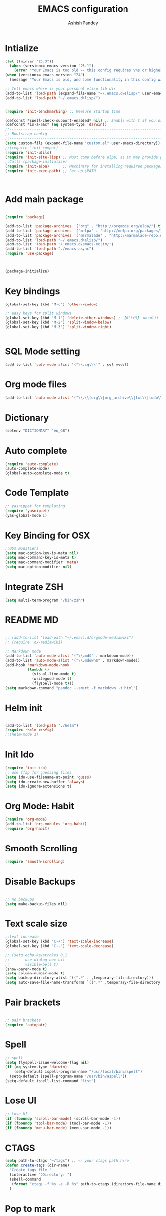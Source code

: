 #+TITLE: EMACS configuration
#+toc: Emacs Configurations
#+AUTHOR: Ashish Pandey
#+EMAIL: apandey092@gmail.com
* Intialize

#+begin_src emacs-lisp
(let ((minver "23.3"))
  (when (version<= emacs-version "23.1")
    (error "Your Emacs is too old -- this config requires v%s or higher" minver)))
(when (version<= emacs-version "24")
  (message "Your Emacs is old, and some functionality in this config will be disabled. Please upgrade if possible."))

;; Tell emacs where is your personal elisp lib dir
(add-to-list 'load-path (expand-file-name "~/.emacs.d/elisp/" user-emacs-directory))
(add-to-list 'load-path "~/.emacs.d/lisp/")


(require 'init-benchmarking) ;; Measure startup time

(defconst *spell-check-support-enabled* nil) ;; Enable with t if you prefer
(defconst *is-a-mac* (eq system-type 'darwin))
;;----------------------------------------------------------------------------
;; Bootstrap config
;;----------------------------------------------------------------------------
(setq custom-file (expand-file-name "custom.el" user-emacs-directory))
;;(require 'init-compat)
(require 'init-utils)
(require 'init-site-lisp) ;; Must come before elpa, as it may provide package.el
;;Calls (package-initialize)
(require 'init-elpa)      ;; Machinery for installing required packages
(require 'init-exec-path) ;; Set up $PATH



#+end_src 
* Add main package
#+begin_src emacs-lisp

(require 'package)

(add-to-list 'package-archives '("org" . "http://orgmode.org/elpa/") t)
(add-to-list 'package-archives '("melpa" . "http://melpa.org/packages/"))
(add-to-list 'package-archives '("marmalade" . "http://marmalade-repo.org/packages/"))
(add-to-list 'load-path "~/.emacs.d/elisp/")
(add-to-list 'load-path "/.emacs.d/emacs-eclim/")
(add-to-list 'load-path "./emacs-async")
(require 'use-package)



(package-initialize)

#+end_src
* Key bindings
#+begin_src emacs-lisp
(global-set-key (kbd "M-c") 'other-window) ;

;; easy keys for split windows
(global-set-key (kbd "M-1") 'delete-other-windows) ; 【Alt+3】 unsplit all
(global-set-key (kbd "M-2") 'split-window-below)
(global-set-key (kbd "M-3") 'split-window-right)


#+end_src
* SQL Mode setting
#+begin_src emacs-lisp
(add-to-list 'auto-mode-alist '("\\.cql\\'" . sql-mode))
#+end_src
* Org mode files
#+begin_src emacs-lisp
(add-to-list 'auto-mode-alist '("\\.\\(org\\|org_archive\\|txt\\|todo\\)$" . org-mode))
#+end_src
* Dictionary
#+begin_src emacs-lisp
(setenv "DICTIONARY" "en_GB")
#+end_src
* Auto complete
#+begin_src emacs-lisp
(require 'auto-complete)
(auto-complete-mode)
(global-auto-complete-mode t)
#+end_src
* Code Template
#+begin_src emacs-lisp
;; yasnippet for templating
(require 'yasnippet)
(yas-global-mode 1)

#+end_src
* Key Binding for OSX
#+begin_src emacs-lisp
;;OSX modifiers
(setq mac-option-key-is-meta nil)
(setq mac-command-key-is-meta t)
(setq mac-command-modifier 'meta)
(setq mac-option-modifier nil)

#+end_src
* Integrate ZSH
#+begin_src emacs-lisp
(setq multi-term-program "/bin/zsh")
#+end_src
* README MD 
#+begin_src emacs-lisp

;; (add-to-list 'load-path "~/.emacs.d/orgmode-mediawiki")
;; (require 'ox-mediawiki)

;; Markdown mode
(add-to-list 'auto-mode-alist '("\\.md$" . markdown-mode))
(add-to-list 'auto-mode-alist '("\\.mdown$" . markdown-mode))
(add-hook 'markdown-mode-hook
          (lambda ()
            (visual-line-mode t)
            (writegood-mode t)
            (flyspell-mode t)))
(setq markdown-command "pandoc --smart -f markdown -t html")

#+end_src
* Helm init
#+begin_src emacs-lisp

(add-to-list 'load-path "./helm")
(require 'helm-config)
;;(helm-mode 1)

#+end_src
* Init Ido
#+begin_src emacs-lisp
(require 'init-ido)
;; use ffap for guessing files
(setq ido-use-filename-at-point 'guess)
(setq ido-create-new-buffer 'always)
(setq ido-ignore-extensions t)

#+end_src
* Org Mode: Habit
#+begin_src emacs-lisp
(require 'org-mode)
(add-to-list 'org-modules 'org-habit)
(require 'org-habit)

#+end_src
* Smooth Scrolling
#+begin_src emacs-lisp
(require 'smooth-scrolling)
#+end_src
* Disable Backups
#+begin_src emacs-lisp

;; no backups
(setq make-backup-files nil)

#+end_src
* Text scale size
#+begin_src emacs-lisp
;;text increase
(global-set-key (kbd "C-+") 'text-scale-increase)
(global-set-key (kbd "C--") 'text-scale-decrease)

;; (setq echo-keystrokes 0.1
;;       use-dialog-box nil
;;       visible-bell t)
(show-paren-mode t)
(setq column-number-mode t)
(setq backup-directory-alist `((".*" . ,temporary-file-directory)))
(setq auto-save-file-name-transforms `((".*" ,temporary-file-directory t)))

#+end_src
* Pair brackets
#+begin_src emacs-lisp

;; pair brackets
(require 'autopair)

#+end_src
* Spell 
#+begin_src emacs-lisp
;; spell
(setq flyspell-issue-welcome-flag nil)
(if (eq system-type 'darwin)
    (setq-default ispell-program-name "/usr/local/bin/aspell")
  (setq-default ispell-program-name "/usr/bin/aspell"))
(setq-default ispell-list-command "list")

#+end_src
* Lose UI
#+begin_src emacs-lisp
;; Lose UI
(if (fboundp 'scroll-bar-mode) (scroll-bar-mode -1))
(if (fboundp 'tool-bar-mode) (tool-bar-mode -1))
(if (fboundp 'menu-bar-mode) (menu-bar-mode -1))

#+end_src
* CTAGS
#+begin_src emacs-lisp
(setq path-to-ctags "~/tags") ;; <- your ctags path here
(defun create-tags (dir-name)
  "Create tags file."
  (interactive "DDirectory: ")
  (shell-command
   (format "ctags -f %s -e -R %s" path-to-ctags (directory-file-name dir-name)))
  )

#+end_src
* Pop to mark
#+begin_src emacs-lisp
;;go to previous
(bind-key "C-x p" 'pop-to-mark-command)
(setq set-mark-command-repeat-pop t)

#+end_src
* +SmartScan+
Not using smartscan
#+begin_src emacs-lisp
(use-package smartscan
  :init
   (global-smartscan-mode t))

#+end_src
* Recent Files
#+begin_src emacs-lisp
(require 'recentf)

;; get rid of `find-file-read-only' and replace it with something
;; more useful.
(global-set-key (kbd "C-x C-r") 'ido-recentf-open)

;; enable recent files mode.
(recentf-mode t)

; 50 files ought to be enough.
(setq recentf-max-saved-items 50)

(defun ido-recentf-open ()
  "Use `ido-completing-read' to \\[find-file] a recent file"
  (interactive)
  (if (find-file (ido-completing-read "Find recent file: " recentf-list))
      (message "Opening file...")
    (message "Aborting")))

;; set F7 to list recently opened file
(global-set-key (kbd "<f7>") 'recentf-open-files)

#+end_src 
* Stop splash screen
#+begin_src emacs-lisp
(setq inhibit-splash-screen t
      initial-scratch-message nil
      initial-major-mode 'org-mode)

#+end_src
* Yes or No as y or n
#+begin_src emacs-lisp
(defalias 'yes-or-no-p 'y-or-n-p)
#+end_src

* Frame maximise
#+begin_src emacs-lisp
(add-hook 'emacs-startup-hook 'toggle-frame-maximized)
#+end_src
* Emacs typing
#+begin_src emacs-lisp
(autoload 'typing-of-emacs "typing" "The Typing Of Emacs, a game." t)
#+end_src
* Desktop save mode
#+begin_src emacs-lisp

(desktop-save-mode 1)
(setq desktop-restore-eager 10)
(put 'narrow-to-region 'disabled nil)

#+end_src
* Ace jump mode
#+begin_src emacs-lisp
(autoload
  'ace-jump-mode
  "ace-jump-mode"
  "Emacs quick move minor mode"
  t)
;; you can select the key you prefer to
;; (define-key global-map (kbd "C-c SPC") 'ace-jump-mode)
(global-set-key (kbd "C-c SPC") 'ace-jump-mode)



;; 
;; enable a more powerful jump back function from ace jump mode
;;
(autoload
  'ace-jump-mode-pop-mark
  "ace-jump-mode"
  "Ace jump back:-)"
  t)
(eval-after-load "ace-jump-mode"
  '(ace-jump-mode-enable-mark-sync))
(define-key global-map (kbd "C-x SPC") 'ace-jump-mode-pop-mark)

;; When org-mode starts it (org-mode-map) overrides the ace-jump-mode.
(add-hook 'org-mode-hook
          (lambda ()
            (local-set-key (kbd "\C-c SPC") 'ace-jump-mode)))

#+end_src
* Projectile Mode
#+begin_src emacs-lisp
(projectile-global-mode)
#+end_src
* Disable left scroll
#+begin_src emacs-lisp
(put 'scroll-left 'disabled nil)
#+end_src
* Deft for searching notes
#+begin_src emacs-lisp

(require 'deft)
;;(setq deft-directory "~/Dropbox/org")
(setq deft-extensions '("org" "org_archive"))
(setq deft-default-extension "org")
(setq deft-text-mode 'org-mode)
(setq deft-use-filename-as-title t)
;;(setq deft-use-filter-string-for-filename t)
(setq deft-auto-save-interval 0)
;;key to launch deft
(global-set-key (kbd "C-c d") 'deft)

#+end_src
* Undo Tree 
Better handling of undo than regular emacs
#+begin_src emacs-lisp

(require 'undo-tree)
(global-undo-tree-mode 1)


#+end_src
* Cut copy paste
#+begin_src emacs-lisp
;;http://ergoemacs.org/emacs/emacs_copy_cut_current_line.html
(require 'copy-paste)
(global-set-key (kbd "<f2>") 'xah-cut-line-or-region) ; cut
(global-set-key (kbd "<f3>") 'xah-copy-line-or-region) ; copy
;;ediff window plain


#+end_src
* Ediff for file diffs
#+begin_src emacs-lisp
(setq ediff-window-setup-function 'ediff-setup-windows-plain)
#+end_src
* +Swiper+
#+begin_src emacs-lisp
(add-to-list 'load-path "~/.emacs.d/swiper/")
#+end_src
* Ivy mode
#+begin_src emacs-lisp
(require 'ivy)
(ivy-mode 1)
(setq ivy-use-virtual-buffers t)
(setq ivy-height 10)
(setq ivy-count-format "(%d/%d) ")

#+end_src
* Fiplr - cool for finding files
#+begin_src emacs-lisp
(setq fiplr-ignored-globs '((directories (".git" ".svn"))
                            (files ("*.jpg" "*.png" "*.zip" "*~" "*.class" "*.jar"))))
(setq fiplr-root-markers '(".git" ".svn"))
(global-set-key (kbd "C-x f") 'fiplr-find-file)


#+end_src
* Move lines
#+begin_src emacs-lisp
(require 'move-lines)
(move-lines-binding)


#+end_src
* Magit status
#+begin_src emacs-lisp
(global-set-key (kbd "C-x g") 'magit-status)
#+end_src
* Ibuffer
#+begin_src emacs-lisp
(global-set-key (kbd "C-x C-b") 'ibuffer)
    (autoload 'ibuffer "ibuffer" "List buffers." t)
(setq ibuffer-expert t)
(setq ibuffer-show-empty-filter-groups nil)

  (add-hook 'ibuffer-hook
    (lambda ()
      (ibuffer-vc-set-filter-groups-by-vc-root)
      (unless (eq ibuffer-sorting-mode 'alphabetic)
        (ibuffer-do-sort-by-alphabetic))))

#+end_src
* Prevent Splitting windows
#+begin_src emacs-lisp
;;prevent splitting windows by default
(setq split-height-threshold nil
      split-width-threshold nil)


#+end_src


